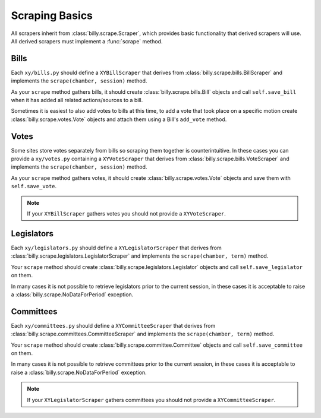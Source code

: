 ***************
Scraping Basics
***************

All scrapers inherit from :class:`billy.scrape.Scraper`, which provides
basic functionality that derived scrapers will use. All derived scrapers must implement
a :func:`scrape` method.


Bills
=====

Each ``xy/bills.py`` should define a ``XYBillScraper`` that derives from
:class:`billy.scrape.bills.BillScraper` and implements the ``scrape(chamber, session)``
method.

As your ``scrape`` method gathers bills, it should create :class:`billy.scrape.bills.Bill`
objects and call ``self.save_bill`` when it has added all related actions/sources to a bill.

Sometimes it is easiest to also add votes to bills at this time, to add a vote that took place on a specific motion create :class:`billy.scrape.votes.Vote` objects and attach them using a Bill's ``add_vote`` method.

Votes
=====

Some sites store votes separately from bills so scraping them together is counterintuitive.  In these
cases you can provide a ``xy/votes.py`` containing a ``XYVoteScraper`` that derives from
:class:`billy.scrape.bills.VoteScraper` and implements the ``scrape(chamber, session)``
method.

As your ``scrape`` method gathers votes, it should create :class:`billy.scrape.votes.Vote`
objects and save them with ``self.save_vote``.

.. note::
    If your ``XYBillScraper`` gathers votes you should not provide a ``XYVoteScraper``.


Legislators
===========

Each ``xy/legislators.py`` should define a ``XYLegislatorScraper`` that derives from
:class:`billy.scrape.legislators.LegislatorScraper` and implements the ``scrape(chamber, term)`` method.

Your ``scrape`` method should create :class:`billy.scrape.legislators.Legislator`
objects and call ``self.save_legislator`` on them.

In many cases it is not possible to retrieve legislators prior to the current session, in these cases it is acceptable to raise a :class:`billy.scrape.NoDataForPeriod` exception.

Committees
==========

Each ``xy/committees.py`` should define a ``XYCommitteeScraper`` that derives from :class:`billy.scrape.committees.CommitteeScraper` and implements the ``scrape(chamber, term)`` method.

Your ``scrape`` method should create :class:`billy.scrape.committee.Committee`
objects and call ``self.save_committee`` on them.

In many cases it is not possible to retrieve committees prior to the current session,
in these cases it is acceptable to raise a :class:`billy.scrape.NoDataForPeriod` exception.

.. note::
    If your ``XYLegislatorScraper`` gathers committees you should not provide a ``XYCommitteeScraper``.
